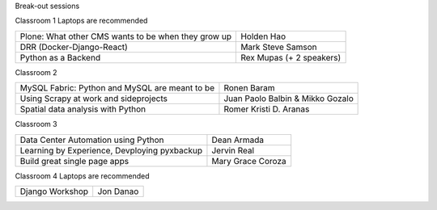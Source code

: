.. raw:: html

   <div class="schedule">

   Day 1 - July 4, 2015
   <table class="docutils">
        <colgroup>
            <col width="16%" />
            <col width="54%" />
            <col width="30%" />
        </colgroup>
        
        <tr>
            <th> Time </th>
            <th> Talk </th>
            <th> Speaker </th>
        </tr>
        <tr>
            <td>07:00 - 08:30</td>
            <td>On-site late registration</td>
            <td></td>
        </tr>
        <tr>
            <td>08:00 - 08:30</td>
            <td>Snacks?</td>
            <td></td>
        </tr>
        <tr>
            <td>08:30 - 08:35</td>
            <td>National Anthem</td>
            <td></td>
        </tr>
        <tr>
            <td>08:35 - 08:40</td>
            <td>Welcome Remarks</td>
            <td></td>
        </tr>
        <tr>
            <td>08:40 - 09:00</td>
            <td>Message from the President</td>
            <td>Python.PH President</td>
        </tr>
        <tr>
            <td>09:00 - 10:00</td>
            <td>Keynote: Mezzanine</td>
            <td>Stephen McDonald</td>
        </tr>
        <tr>
            <td>10:00 - 10:30</td>
            <td>Snacks</td>
            <td></td>
        </tr>
        <tr>
            <td>10:30 - 11:00</td>
            <td>The root of all evil</td>
            <td>Andrew Paulo Robillo</td>
        </tr>
        <tr>
            <td>11:00 - 11:30</td>
            <td>The use of useless things</td>
            <td>Chad Estioco</td>
        </tr>
        <tr>
            <td>11:30 - 12:15</td>
            <td>Community Panel</td>
            <td>PizzaPy, PyTsada, DurianPy, SugarPy, WaterPy, PyLadies, and Python.PH</td>
        </tr>
        <tr>
            <td>12:15 - 01:00</td>
            <td>Lunch</td>
            <td></td>
        </tr>
        <tr>
            <td>01:00 - 02:00</td>
            <td>Developing a platform game in an hour</td>
            <td>Sony Valdez</td>
        </tr>
        <tr>
            <td>02:00 - 02:30</td>
            <td>Debugging</td>
            <td>Daryl Yu</td>
        </tr>
        <tr>
            <td>02:30 - 03:00</td>
            <td>Software Testing</td>
            <td>Ray Anthony Dino</td>
        </tr>
        <tr>
            <td>03:00 - 03:30</td>
            <td>Snacks</td>
            <td></td>
        </tr>
        <tr>
            <td>03:30 - 04:00</td>
            <td>Developing Web Services Rapidly: <br>Ferris Framework on Google App Engine</td>
            <td>Andrea Levinge</td>
        </tr>
        <tr>
            <td>04:00 - 04:30</td>
            <td>Jasper Project on the Raspberry Pi</td>
            <td>Elymar</td>
        </tr>
        <tr>
            <td>04:30 - 05:00</td>
            <td>PyCon Meta</td>
            <td></td>
        </tr>
        <tr>
            <td>05:00 - 06:00</td>
            <td></td>
            <td></td>
        </tr>
        <tr>
            <td>06:00</td>
            <td>Announcements for Day 2</td>
            <td></td>
        </tr>
   </table>

   Day 2 - July 5, 2015

   <table class="docutils">
        <colgroup>
            <col width="16%" />
            <col width="54%" />
            <col width="30%" />
        </colgroup>
        
        <tr>
            <th> Time </th>
            <th> Talk </th>
            <th> Speaker </th>
        </tr>

        <tr>
            <td>08:00 - 08:25</td>
            <td>Registration for lightning talk</td>
            <td></td>
        </tr>        
        <tr>
            <td>08:25 - 08:30</td>
            <td>National Anthem</td>
            <td></td>
        </tr>
        <tr>
            <td>08:30 - 09:00</td>
            <td>Keynote: Experience as a Django core contributor and the problems and benefits of volunteering</td>
            <td>Loïc Bistuer</td>
        </tr>                
        <tr>
            <td>09:00 - 10:00</td>
            <td>Lightning talks from the audience</td>
            <td></td>
        </tr>        
        <tr>
            <td>10:00 - 10:30</td>
            <td>Snacks</td>
            <td></td>
        </tr>
        <tr>
            <td>10:30 - 11:30</td>
            <td>Python at the backbone of real-time Data Analytics</td>
            <td>Abhishek Tiwari</td>
        </tr>                
        <tr>
            <td>11:30 - 12:00</td>
            <td></td>
            <td></td>
        </tr>        
        <tr>
            <td>12:00 - 12:15</td>
            <td>Group Picture</td>
            <td><b>Everybody</b></td>
        </tr>
        <tr>
            <td>12:15 - 01:00</td>
            <td>Lunch</td>
            <td></td>
        </tr>
        <tr>
            <td>01:00 - 05:00</td>
            <td>Breakout sessions</td>
            <td></td>
        </tr>
        <tr>
            <td>05:00 - 05:30</td>
            <td>Giveaways</td>
            <td></td>
        </tr>
        <tr>
            <td>05:30 - 06:00</td>
            <td>Closing Remarks</td>
            <td></td>
        </tr>
    </table>


Break-out sessions

Classroom 1
Laptops are recommended

+---------------------------------------------------------+-----------------------------------------+
| Plone: What other CMS wants to be when they grow up     |   Holden Hao                            |
+---------------------------------------------------------+-----------------------------------------+
| DRR (Docker-Django-React)                               |   Mark Steve Samson                     |
+---------------------------------------------------------+-----------------------------------------+
| Python as a Backend                                     |   Rex Mupas (+ 2 speakers)              |
+---------------------------------------------------------+-----------------------------------------+


Classroom 2

+---------------------------------------------------------+-----------------------------------------+
| MySQL Fabric: Python and MySQL are meant to be          |  Ronen Baram                            |
+---------------------------------------------------------+-----------------------------------------+
| Using Scrapy at work and sideprojects                   |  Juan Paolo Balbin & Mikko Gozalo       |
+---------------------------------------------------------+-----------------------------------------+
| Spatial data analysis with Python                       |  Romer Kristi D. Aranas                 |
+---------------------------------------------------------+-----------------------------------------+

Classroom 3

+---------------------------------------------------------+-----------------------------------------+
| Data Center Automation using Python                     |  Dean Armada                            |
+---------------------------------------------------------+-----------------------------------------+
| Learning by Experience, Devploying pyxbackup            |  Jervin Real                            |
+---------------------------------------------------------+-----------------------------------------+
| Build great single page apps                            |  Mary Grace Coroza                      |
+---------------------------------------------------------+-----------------------------------------+

Classroom 4
Laptops are recommended

+---------------------------------------------------------+-----------------------------------------+
| Django Workshop                                         |  Jon Danao                              |
+---------------------------------------------------------+-----------------------------------------+

.. raw:: html

   </div>